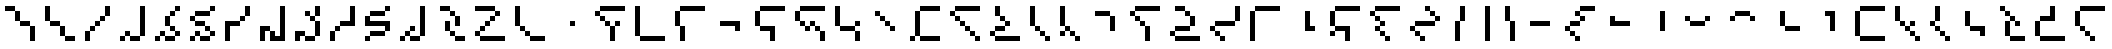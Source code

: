 SplineFontDB: 3.2
FontName: IthkuilPixel
FullName: Ithkuil Pixel
FamilyName: Ithkuil Pixel
Weight: Regular
Copyright: Shankar Sivarajan
UComments: "2023-2-19: Created with FontForge (http://fontforge.org)"
Version: 
ItalicAngle: 0
UnderlinePosition: -128
UnderlineWidth: 64
Ascent: 1024
Descent: 0
InvalidEm: 0
LayerCount: 2
Layer: 0 0 "Back" 1
Layer: 1 0 "Fore" 0
XUID: [1021 73 1113128204 8431]
FSType: 0
OS2Version: 0
OS2_WeightWidthSlopeOnly: 0
OS2_UseTypoMetrics: 1
CreationTime: 1676795389
ModificationTime: 1710799537
PfmFamily: 17
TTFWeight: 400
TTFWidth: 5
LineGap: 96
VLineGap: 0
OS2TypoAscent: 0
OS2TypoAOffset: 1
OS2TypoDescent: 0
OS2TypoDOffset: 1
OS2TypoLinegap: 96
OS2WinAscent: 0
OS2WinAOffset: 1
OS2WinDescent: 0
OS2WinDOffset: 1
HheadAscent: 0
HheadAOffset: 1
HheadDescent: 0
HheadDOffset: 1
OS2Vendor: 'PfEd'
OS2CodePages: 00000000.00000000
OS2UnicodeRanges: 00000000.00000000.00000000.00000000
Lookup: 6 0 0 "OneQuote" { "OneQuote subtable"  } ['liga' ('grek' <'dflt' > 'latn' <'dflt' > 'DFLT' <'dflt' > ) ]
Lookup: 1 0 0 "Single Substitution lookup 1" { "Single Substitution lookup 1 subtable"  } []
Lookup: 4 0 1 "FlipCores" { "FlipCores subtable"  } ['liga' ('grek' <'dflt' > 'latn' <'dflt' > 'DFLT' <'dflt' > ) ]
Lookup: 4 0 1 "VowelLigature" { "VowelLigature subtable"  } ['liga' ('grek' <'dflt' > 'latn' <'dflt' > 'DFLT' <'dflt' > ) ]
MarkAttachClasses: 1
DEI: 91125
ChainSub2: coverage "OneQuote subtable" 0 0 0 1
 1 0 0
  Coverage: 32 quotesingle quoteleft quoteright
 1
  SeqLookup: 0 "Single Substitution lookup 1"
EndFPST
LangName: 1033 "" "" "" "" "" "" "" "" "" "" "" "" "" "This Font Software is licensed under the SIL Open Font License, Version 1.1.+AAoA-This license is copied below, and is also available with a FAQ at:+AAoA-http://scripts.sil.org/OFL+AAoACgAK------------------------------------------------------------+AAoA-SIL OPEN FONT LICENSE Version 1.1 - 26 February 2007+AAoA------------------------------------------------------------+AAoACgAA-PREAMBLE+AAoA-The goals of the Open Font License (OFL) are to stimulate worldwide+AAoA-development of collaborative font projects, to support the font creation+AAoA-efforts of academic and linguistic communities, and to provide a free and+AAoA-open framework in which fonts may be shared and improved in partnership+AAoA-with others.+AAoACgAA-The OFL allows the licensed fonts to be used, studied, modified and+AAoA-redistributed freely as long as they are not sold by themselves. The+AAoA-fonts, including any derivative works, can be bundled, embedded, +AAoA-redistributed and/or sold with any software provided that any reserved+AAoA-names are not used by derivative works. The fonts and derivatives,+AAoA-however, cannot be released under any other type of license. The+AAoA-requirement for fonts to remain under this license does not apply+AAoA-to any document created using the fonts or their derivatives.+AAoACgAA-DEFINITIONS+AAoAIgAA-Font Software+ACIA refers to the set of files released by the Copyright+AAoA-Holder(s) under this license and clearly marked as such. This may+AAoA-include source files, build scripts and documentation.+AAoACgAi-Reserved Font Name+ACIA refers to any names specified as such after the+AAoA-copyright statement(s).+AAoACgAi-Original Version+ACIA refers to the collection of Font Software components as+AAoA-distributed by the Copyright Holder(s).+AAoACgAi-Modified Version+ACIA refers to any derivative made by adding to, deleting,+AAoA-or substituting -- in part or in whole -- any of the components of the+AAoA-Original Version, by changing formats or by porting the Font Software to a+AAoA-new environment.+AAoACgAi-Author+ACIA refers to any designer, engineer, programmer, technical+AAoA-writer or other person who contributed to the Font Software.+AAoACgAA-PERMISSION & CONDITIONS+AAoA-Permission is hereby granted, free of charge, to any person obtaining+AAoA-a copy of the Font Software, to use, study, copy, merge, embed, modify,+AAoA-redistribute, and sell modified and unmodified copies of the Font+AAoA-Software, subject to the following conditions:+AAoACgAA-1) Neither the Font Software nor any of its individual components,+AAoA-in Original or Modified Versions, may be sold by itself.+AAoACgAA-2) Original or Modified Versions of the Font Software may be bundled,+AAoA-redistributed and/or sold with any software, provided that each copy+AAoA-contains the above copyright notice and this license. These can be+AAoA-included either as stand-alone text files, human-readable headers or+AAoA-in the appropriate machine-readable metadata fields within text or+AAoA-binary files as long as those fields can be easily viewed by the user.+AAoACgAA-3) No Modified Version of the Font Software may use the Reserved Font+AAoA-Name(s) unless explicit written permission is granted by the corresponding+AAoA-Copyright Holder. This restriction only applies to the primary font name as+AAoA-presented to the users.+AAoACgAA-4) The name(s) of the Copyright Holder(s) or the Author(s) of the Font+AAoA-Software shall not be used to promote, endorse or advertise any+AAoA-Modified Version, except to acknowledge the contribution(s) of the+AAoA-Copyright Holder(s) and the Author(s) or with their explicit written+AAoA-permission.+AAoACgAA-5) The Font Software, modified or unmodified, in part or in whole,+AAoA-must be distributed entirely under this license, and must not be+AAoA-distributed under any other license. The requirement for fonts to+AAoA-remain under this license does not apply to any document created+AAoA-using the Font Software.+AAoACgAA-TERMINATION+AAoA-This license becomes null and void if any of the above conditions are+AAoA-not met.+AAoACgAA-DISCLAIMER+AAoA-THE FONT SOFTWARE IS PROVIDED +ACIA-AS IS+ACIA, WITHOUT WARRANTY OF ANY KIND,+AAoA-EXPRESS OR IMPLIED, INCLUDING BUT NOT LIMITED TO ANY WARRANTIES OF+AAoA-MERCHANTABILITY, FITNESS FOR A PARTICULAR PURPOSE AND NONINFRINGEMENT+AAoA-OF COPYRIGHT, PATENT, TRADEMARK, OR OTHER RIGHT. IN NO EVENT SHALL THE+AAoA-COPYRIGHT HOLDER BE LIABLE FOR ANY CLAIM, DAMAGES OR OTHER LIABILITY,+AAoA-INCLUDING ANY GENERAL, SPECIAL, INDIRECT, INCIDENTAL, OR CONSEQUENTIAL+AAoA-DAMAGES, WHETHER IN AN ACTION OF CONTRACT, TORT OR OTHERWISE, ARISING+AAoA-FROM, OUT OF THE USE OR INABILITY TO USE THE FONT SOFTWARE OR FROM+AAoA-OTHER DEALINGS IN THE FONT SOFTWARE." "http://scripts.sil.org/OFL"
Encoding: UnicodeBmp
Compacted: 1
UnicodeInterp: none
NameList: AGL For New Fonts
DisplaySize: -128
AntiAlias: 1
FitToEm: 0
WinInfo: 0 15 6
BeginPrivate: 0
EndPrivate
TeXData: 1 0 0 346030 173015 115343 0 1048576 115343 783286 444596 497025 792723 393216 433062 380633 303038 157286 324010 404750 52429 2506097 1059062 262144
AnchorClass2: "Tertiary_mkmk"""  "Tertiary_down"""  "Tertiary_up"""  "Diacritic_mkmk"""  "Extension_mkmk"""  "Diacritic_right"""  "Diacritic_left"""  "Extension_down"""  "Extension_up"""  "Perspective"""  "Configurations"""  "Diacritic_down"""  "Diacritic_up"""  "Anchor-1""" 
BeginChars: 65586 110

StartChar: RPV.VAR
Encoding: 65536 -1 0
Width: 1024
Flags: H
LayerCount: 2
Back
SplineSet
-202 543 m 4
 -202 596 -159 639 -106 639 c 4
 -53 639 -10 596 -10 543 c 4
 -10 490 -53 447 -106 447 c 4
 -159 447 -202 490 -202 543 c 4
-250 495 m 4
 -250 548 -207 591 -154 591 c 4
 -101 591 -58 548 -58 495 c 4
 -58 442 -101 399 -154 399 c 4
 -207 399 -250 442 -250 495 c 4
EndSplineSet
Fore
Validated: 1
EndChar

StartChar: b
Encoding: 98 98 1
Width: 1024
Flags: HW
LayerCount: 2
Fore
SplineSet
128 640 m 1
 256 640 l 1
 256 768 l 1
 128 768 l 1
 128 640 l 1
256 512 m 1
 384 512 l 1
 384 640 l 1
 256 640 l 1
 256 512 l 1
256 768 m 1
 384 768 l 1
 512 768 l 1
 640 768 l 1
 768 768 l 1
 896 768 l 1
 896 896 l 1
 768 896 l 1
 640 896 l 1
 512 896 l 1
 384 896 l 1
 256 896 l 1
 256 768 l 1
384 384 m 1
 512 384 l 1
 512 512 l 1
 384 512 l 1
 384 384 l 1
512 0 m 1
 640 0 l 1
 640 128 l 1
 640 256 l 1
 640 384 l 1
 512 384 l 1
 512 256 l 1
 512 128 l 1
 512 0 l 1
640 384 m 1
 768 384 l 1
 768 512 l 1
 640 512 l 1
 640 384 l 1
EndSplineSet
Validated: 5
EndChar

StartChar: c
Encoding: 99 99 2
Width: 1024
Flags: HW
LayerCount: 2
Fore
SplineSet
128 128 m 1
 256 128 l 1
 256 256 l 1
 256 384 l 1
 256 512 l 1
 256 640 l 1
 256 768 l 1
 256 896 l 1
 128 896 l 1
 128 768 l 1
 128 640 l 1
 128 512 l 1
 128 384 l 1
 128 256 l 1
 128 128 l 1
256 0 m 1
 384 0 l 1
 512 0 l 1
 640 0 l 1
 768 0 l 1
 896 0 l 1
 896 128 l 1
 768 128 l 1
 640 128 l 1
 512 128 l 1
 384 128 l 1
 256 128 l 1
 256 0 l 1
EndSplineSet
EndChar

StartChar: d
Encoding: 100 100 3
Width: 1024
Flags: HW
LayerCount: 2
Fore
SplineSet
128 384 m 1
 256 384 l 1
 256 512 l 1
 256 640 l 1
 256 768 l 1
 128 768 l 1
 128 640 l 1
 128 512 l 1
 128 384 l 1
256 0 m 1
 384 0 l 1
 384 128 l 1
 384 256 l 1
 384 384 l 1
 256 384 l 1
 256 256 l 1
 256 128 l 1
 256 0 l 1
256 768 m 1
 384 768 l 1
 512 768 l 1
 640 768 l 1
 768 768 l 1
 896 768 l 1
 896 896 l 1
 768 896 l 1
 640 896 l 1
 512 896 l 1
 384 896 l 1
 256 896 l 1
 256 768 l 1
EndSplineSet
Validated: 5
EndChar

StartChar: f
Encoding: 102 102 4
Width: 1024
Flags: HW
LayerCount: 2
Fore
SplineSet
128 384 m 1
 256 384 l 1
 256 512 l 1
 256 640 l 1
 256 768 l 1
 128 768 l 1
 128 640 l 1
 128 512 l 1
 128 384 l 1
256 256 m 1
 384 256 l 1
 512 256 l 1
 512 128 l 1
 512 0 l 1
 640 0 l 1
 640 128 l 1
 640 256 l 1
 640 384 l 1
 512 384 l 1
 384 384 l 1
 256 384 l 1
 256 256 l 1
256 768 m 1
 384 768 l 1
 512 768 l 1
 640 768 l 1
 768 768 l 1
 896 768 l 1
 896 896 l 1
 768 896 l 1
 640 896 l 1
 512 896 l 1
 384 896 l 1
 256 896 l 1
 256 768 l 1
EndSplineSet
Validated: 5
EndChar

StartChar: g
Encoding: 103 103 5
Width: 1024
Flags: HW
LayerCount: 2
Fore
SplineSet
128 512 m 1
 256 512 l 1
 256 640 l 1
 256 768 l 1
 128 768 l 1
 128 640 l 1
 128 512 l 1
256 384 m 1
 384 384 l 1
 384 512 l 1
 256 512 l 1
 256 384 l 1
256 768 m 1
 384 768 l 1
 512 768 l 1
 640 768 l 1
 768 768 l 1
 896 768 l 1
 896 896 l 1
 768 896 l 1
 640 896 l 1
 512 896 l 1
 384 896 l 1
 256 896 l 1
 256 768 l 1
384 256 m 1
 512 256 l 1
 512 384 l 1
 384 384 l 1
 384 256 l 1
512 384 m 1
 640 384 l 1
 640 512 l 1
 512 512 l 1
 512 384 l 1
640 256 m 1
 768 256 l 1
 768 384 l 1
 640 384 l 1
 640 256 l 1
768 0 m 1
 896 0 l 1
 896 128 l 1
 896 256 l 1
 768 256 l 1
 768 128 l 1
 768 0 l 1
EndSplineSet
Validated: 5
EndChar

StartChar: h
Encoding: 104 104 6
Width: 896
Flags: HW
LayerCount: 2
Fore
SplineSet
128 384 m 1
 256 384 l 1
 256 512 l 1
 256 640 l 1
 256 768 l 1
 256 896 l 1
 128 896 l 1
 128 768 l 1
 128 640 l 1
 128 512 l 1
 128 384 l 1
256 256 m 1
 384 256 l 1
 512 256 l 1
 640 256 l 1
 640 384 l 1
 512 384 l 1
 384 384 l 1
 256 384 l 1
 256 256 l 1
640 0 m 1
 768 0 l 1
 768 128 l 1
 768 256 l 1
 640 256 l 1
 640 128 l 1
 640 0 l 1
640 384 m 1
 768 384 l 1
 768 512 l 1
 640 512 l 1
 640 384 l 1
EndSplineSet
Validated: 5
EndChar

StartChar: j
Encoding: 106 106 7
Width: 1024
Flags: HW
LayerCount: 2
Fore
SplineSet
128 0 m 1
 256 0 l 1
 256 128 l 1
 128 128 l 1
 128 0 l 1
256 128 m 1
 384 128 l 1
 384 256 l 1
 384 384 l 1
 384 512 l 1
 384 640 l 1
 384 768 l 1
 256 768 l 1
 256 640 l 1
 256 512 l 1
 256 384 l 1
 256 256 l 1
 256 128 l 1
384 0 m 1
 512 0 l 1
 640 0 l 1
 768 0 l 1
 896 0 l 1
 896 128 l 1
 768 128 l 1
 640 128 l 1
 512 128 l 1
 384 128 l 1
 384 0 l 1
384 768 m 1
 512 768 l 1
 640 768 l 1
 768 768 l 1
 896 768 l 1
 896 896 l 1
 768 896 l 1
 640 896 l 1
 512 896 l 1
 384 896 l 1
 384 768 l 1
EndSplineSet
Validated: 5
EndChar

StartChar: k
Encoding: 107 107 8
Width: 1024
Flags: HW
LayerCount: 2
Fore
SplineSet
128 640 m 1
 256 640 l 1
 256 768 l 1
 128 768 l 1
 128 640 l 1
256 512 m 1
 384 512 l 1
 384 640 l 1
 256 640 l 1
 256 512 l 1
256 768 m 1
 384 768 l 1
 512 768 l 1
 640 768 l 1
 768 768 l 1
 896 768 l 1
 896 896 l 1
 768 896 l 1
 640 896 l 1
 512 896 l 1
 384 896 l 1
 256 896 l 1
 256 768 l 1
384 384 m 1
 512 384 l 1
 512 512 l 1
 384 512 l 1
 384 384 l 1
512 256 m 1
 640 256 l 1
 640 384 l 1
 512 384 l 1
 512 256 l 1
640 128 m 1
 768 128 l 1
 768 256 l 1
 640 256 l 1
 640 128 l 1
768 0 m 1
 896 0 l 1
 896 128 l 1
 768 128 l 1
 768 0 l 1
EndSplineSet
Validated: 5
EndChar

StartChar: l
Encoding: 108 108 9
Width: 1024
Flags: HW
LayerCount: 2
Fore
SplineSet
128 128 m 1
 256 128 l 1
 256 256 l 1
 128 256 l 1
 128 128 l 1
256 0 m 1
 384 0 l 1
 512 0 l 1
 640 0 l 1
 768 0 l 1
 896 0 l 1
 896 128 l 1
 768 128 l 1
 640 128 l 1
 512 128 l 1
 384 128 l 1
 256 128 l 1
 256 0 l 1
256 256 m 1
 384 256 l 1
 512 256 l 1
 512 384 l 1
 384 384 l 1
 256 384 l 1
 256 256 l 1
256 640 m 1
 384 640 l 1
 384 768 l 1
 384 896 l 1
 256 896 l 1
 256 768 l 1
 256 640 l 1
384 512 m 1
 512 512 l 1
 512 640 l 1
 384 640 l 1
 384 512 l 1
512 384 m 1
 640 384 l 1
 640 512 l 1
 512 512 l 1
 512 384 l 1
EndSplineSet
Validated: 5
EndChar

StartChar: m
Encoding: 109 109 10
Width: 768
Flags: HW
LayerCount: 2
Fore
SplineSet
128 384 m 1
 256 384 l 1
 256 512 l 1
 256 640 l 1
 256 768 l 1
 256 896 l 1
 128 896 l 1
 128 768 l 1
 128 640 l 1
 128 512 l 1
 128 384 l 1
256 256 m 1
 384 256 l 1
 384 384 l 1
 256 384 l 1
 256 256 l 1
384 128 m 1
 512 128 l 1
 512 256 l 1
 384 256 l 1
 384 128 l 1
512 0 m 1
 640 0 l 1
 640 128 l 1
 512 128 l 1
 512 0 l 1
EndSplineSet
Validated: 5
EndChar

StartChar: n
Encoding: 110 110 11
Width: 768
Flags: HW
LayerCount: 2
Fore
SplineSet
128 128 m 1
 256 128 l 1
 256 256 l 1
 128 256 l 1
 128 128 l 1
128 384 m 1
 256 384 l 1
 256 512 l 1
 256 640 l 1
 256 768 l 1
 256 896 l 1
 128 896 l 1
 128 768 l 1
 128 640 l 1
 128 512 l 1
 128 384 l 1
256 256 m 1
 384 256 l 1
 384 384 l 1
 256 384 l 1
 256 256 l 1
384 128 m 1
 512 128 l 1
 512 256 l 1
 384 256 l 1
 384 128 l 1
512 0 m 1
 640 0 l 1
 640 128 l 1
 512 128 l 1
 512 0 l 1
EndSplineSet
Validated: 5
EndChar

StartChar: p
Encoding: 112 112 12
Width: 1024
Flags: HW
LayerCount: 2
Fore
SplineSet
128 640 m 1
 256 640 l 1
 256 768 l 1
 128 768 l 1
 128 640 l 1
256 512 m 1
 384 512 l 1
 384 640 l 1
 256 640 l 1
 256 512 l 1
256 768 m 1
 384 768 l 1
 512 768 l 1
 640 768 l 1
 768 768 l 1
 896 768 l 1
 896 896 l 1
 768 896 l 1
 640 896 l 1
 512 896 l 1
 384 896 l 1
 256 896 l 1
 256 768 l 1
384 384 m 1
 512 384 l 1
 512 512 l 1
 384 512 l 1
 384 384 l 1
512 0 m 1
 640 0 l 1
 640 128 l 1
 640 256 l 1
 640 384 l 1
 512 384 l 1
 512 256 l 1
 512 128 l 1
 512 0 l 1
EndSplineSet
Validated: 5
EndChar

StartChar: r
Encoding: 114 114 13
Width: 1024
Flags: HW
LayerCount: 2
Fore
SplineSet
128 128 m 1
 256 128 l 1
 256 256 l 1
 128 256 l 1
 128 128 l 1
256 0 m 1
 384 0 l 1
 512 0 l 1
 640 0 l 1
 768 0 l 1
 896 0 l 1
 896 128 l 1
 768 128 l 1
 640 128 l 1
 512 128 l 1
 384 128 l 1
 256 128 l 1
 256 0 l 1
256 256 m 1
 384 256 l 1
 512 256 l 1
 640 256 l 1
 640 384 l 1
 512 384 l 1
 384 384 l 1
 256 384 l 1
 256 256 l 1
256 768 m 1
 384 768 l 1
 512 768 l 1
 512 896 l 1
 384 896 l 1
 256 896 l 1
 256 768 l 1
512 640 m 1
 640 640 l 1
 640 768 l 1
 512 768 l 1
 512 640 l 1
640 384 m 1
 768 384 l 1
 768 512 l 1
 768 640 l 1
 640 640 l 1
 640 512 l 1
 640 384 l 1
EndSplineSet
Validated: 5
EndChar

StartChar: s
Encoding: 115 115 14
Width: 1024
Flags: HW
LayerCount: 2
Fore
SplineSet
128 256 m 1
 256 256 l 1
 256 384 l 1
 128 384 l 1
 128 256 l 1
256 128 m 1
 384 128 l 1
 384 256 l 1
 256 256 l 1
 256 128 l 1
256 384 m 1
 384 384 l 1
 512 384 l 1
 640 384 l 1
 768 384 l 1
 768 512 l 1
 640 512 l 1
 512 512 l 1
 384 512 l 1
 256 512 l 1
 256 384 l 1
384 0 m 1
 512 0 l 1
 512 128 l 1
 384 128 l 1
 384 0 l 1
768 512 m 1
 896 512 l 1
 896 640 l 1
 896 768 l 1
 896 896 l 1
 768 896 l 1
 768 768 l 1
 768 640 l 1
 768 512 l 1
EndSplineSet
EndChar

StartChar: t
Encoding: 116 116 15
Width: 1024
Flags: HW
LayerCount: 2
Fore
SplineSet
128 0 m 1
 256 0 l 1
 256 128 l 1
 256 256 l 1
 256 384 l 1
 256 512 l 1
 256 640 l 1
 256 768 l 1
 128 768 l 1
 128 640 l 1
 128 512 l 1
 128 384 l 1
 128 256 l 1
 128 128 l 1
 128 0 l 1
256 768 m 1
 384 768 l 1
 512 768 l 1
 640 768 l 1
 768 768 l 1
 896 768 l 1
 896 896 l 1
 768 896 l 1
 640 896 l 1
 512 896 l 1
 384 896 l 1
 256 896 l 1
 256 768 l 1
EndSplineSet
Validated: 5
EndChar

StartChar: v
Encoding: 118 118 16
Width: 1024
Flags: HW
LayerCount: 2
Fore
SplineSet
128 128 m 1
 256 128 l 1
 256 256 l 1
 128 256 l 1
 128 128 l 1
128 384 m 1
 256 384 l 1
 256 512 l 1
 256 640 l 1
 256 768 l 1
 128 768 l 1
 128 640 l 1
 128 512 l 1
 128 384 l 1
256 256 m 1
 384 256 l 1
 512 256 l 1
 512 128 l 1
 512 0 l 1
 640 0 l 1
 640 128 l 1
 640 256 l 1
 640 384 l 1
 512 384 l 1
 384 384 l 1
 256 384 l 1
 256 256 l 1
256 768 m 1
 384 768 l 1
 512 768 l 1
 640 768 l 1
 768 768 l 1
 896 768 l 1
 896 896 l 1
 768 896 l 1
 640 896 l 1
 512 896 l 1
 384 896 l 1
 256 896 l 1
 256 768 l 1
EndSplineSet
Validated: 5
EndChar

StartChar: x
Encoding: 120 120 17
Width: 1024
Flags: HW
LayerCount: 2
Fore
SplineSet
128 640 m 1
 256 640 l 1
 256 768 l 1
 128 768 l 1
 128 640 l 1
256 256 m 1
 384 256 l 1
 384 384 l 1
 256 384 l 1
 256 256 l 1
256 512 m 1
 384 512 l 1
 384 640 l 1
 256 640 l 1
 256 512 l 1
256 768 m 1
 384 768 l 1
 512 768 l 1
 640 768 l 1
 768 768 l 1
 896 768 l 1
 896 896 l 1
 768 896 l 1
 640 896 l 1
 512 896 l 1
 384 896 l 1
 256 896 l 1
 256 768 l 1
384 128 m 1
 512 128 l 1
 512 256 l 1
 384 256 l 1
 384 128 l 1
384 384 m 1
 512 384 l 1
 512 512 l 1
 384 512 l 1
 384 384 l 1
512 0 m 1
 640 0 l 1
 640 128 l 1
 512 128 l 1
 512 0 l 1
EndSplineSet
Validated: 5
EndChar

StartChar: z
Encoding: 122 122 18
Width: 1024
Flags: HW
LayerCount: 2
Fore
SplineSet
128 256 m 1
 256 256 l 1
 256 384 l 1
 128 384 l 1
 128 256 l 1
256 128 m 1
 384 128 l 1
 384 256 l 1
 256 256 l 1
 256 128 l 1
256 384 m 1
 384 384 l 1
 512 384 l 1
 640 384 l 1
 768 384 l 1
 768 512 l 1
 640 512 l 1
 512 512 l 1
 384 512 l 1
 256 512 l 1
 256 384 l 1
384 0 m 1
 512 0 l 1
 512 128 l 1
 384 128 l 1
 384 0 l 1
512 768 m 1
 640 768 l 1
 640 896 l 1
 512 896 l 1
 512 768 l 1
640 640 m 1
 768 640 l 1
 768 768 l 1
 640 768 l 1
 640 640 l 1
768 512 m 1
 896 512 l 1
 896 640 l 1
 768 640 l 1
 768 512 l 1
EndSplineSet
Validated: 5
EndChar

StartChar: zcaron
Encoding: 382 382 19
Width: 1024
Flags: HW
LayerCount: 2
Fore
SplineSet
128 128 m 1
 256 128 l 1
 256 256 l 1
 256 384 l 1
 256 512 l 1
 128 512 l 1
 128 384 l 1
 128 256 l 1
 128 128 l 1
256 0 m 1
 384 0 l 1
 512 0 l 1
 640 0 l 1
 768 0 l 1
 896 0 l 1
 896 128 l 1
 768 128 l 1
 640 128 l 1
 512 128 l 1
 384 128 l 1
 256 128 l 1
 256 0 l 1
256 512 m 1
 384 512 l 1
 512 512 l 1
 640 512 l 1
 640 640 l 1
 512 640 l 1
 384 640 l 1
 256 640 l 1
 256 512 l 1
512 768 m 1
 640 768 l 1
 640 896 l 1
 512 896 l 1
 512 768 l 1
640 640 m 1
 768 640 l 1
 768 768 l 1
 640 768 l 1
 640 640 l 1
EndSplineSet
Validated: 5
EndChar

StartChar: zdotaccent
Encoding: 380 380 20
Width: 1024
Flags: HW
LayerCount: 2
Fore
SplineSet
128 0 m 1
 256 0 l 1
 256 128 l 1
 128 128 l 1
 128 0 l 1
256 128 m 1
 384 128 l 1
 384 256 l 1
 384 384 l 1
 384 512 l 1
 384 640 l 1
 384 768 l 1
 384 896 l 1
 256 896 l 1
 256 768 l 1
 256 640 l 1
 256 512 l 1
 256 384 l 1
 256 256 l 1
 256 128 l 1
384 0 m 1
 512 0 l 1
 640 0 l 1
 768 0 l 1
 896 0 l 1
 896 128 l 1
 768 128 l 1
 640 128 l 1
 512 128 l 1
 384 128 l 1
 384 0 l 1
EndSplineSet
Validated: 5
EndChar

StartChar: tcedilla
Encoding: 355 355 21
Width: 1024
Flags: HW
LayerCount: 2
Fore
SplineSet
128 384 m 1
 256 384 l 1
 256 512 l 1
 256 640 l 1
 256 768 l 1
 128 768 l 1
 128 640 l 1
 128 512 l 1
 128 384 l 1
256 256 m 1
 384 256 l 1
 384 384 l 1
 256 384 l 1
 256 256 l 1
256 768 m 1
 384 768 l 1
 512 768 l 1
 640 768 l 1
 768 768 l 1
 896 768 l 1
 896 896 l 1
 768 896 l 1
 640 896 l 1
 512 896 l 1
 384 896 l 1
 256 896 l 1
 256 768 l 1
384 128 m 1
 512 128 l 1
 512 256 l 1
 384 256 l 1
 384 128 l 1
512 0 m 1
 640 0 l 1
 640 128 l 1
 512 128 l 1
 512 0 l 1
EndSplineSet
Validated: 5
EndChar

StartChar: scaron
Encoding: 353 353 22
Width: 1024
Flags: HW
LayerCount: 2
Fore
SplineSet
128 128 m 1
 256 128 l 1
 256 256 l 1
 256 384 l 1
 256 512 l 1
 128 512 l 1
 128 384 l 1
 128 256 l 1
 128 128 l 1
256 0 m 1
 384 0 l 1
 512 0 l 1
 640 0 l 1
 768 0 l 1
 896 0 l 1
 896 128 l 1
 768 128 l 1
 640 128 l 1
 512 128 l 1
 384 128 l 1
 256 128 l 1
 256 0 l 1
256 512 m 1
 384 512 l 1
 512 512 l 1
 640 512 l 1
 640 640 l 1
 640 768 l 1
 640 896 l 1
 512 896 l 1
 512 768 l 1
 512 640 l 1
 384 640 l 1
 256 640 l 1
 256 512 l 1
EndSplineSet
Validated: 5
EndChar

StartChar: rcaron
Encoding: 345 345 23
Width: 896
Flags: HW
LayerCount: 2
Fore
SplineSet
128 768 m 1
 256 768 l 1
 256 896 l 1
 128 896 l 1
 128 768 l 1
256 128 m 1
 384 128 l 1
 384 256 l 1
 384 384 l 1
 384 512 l 1
 256 512 l 1
 256 384 l 1
 256 256 l 1
 256 128 l 1
256 640 m 1
 384 640 l 1
 384 768 l 1
 256 768 l 1
 256 640 l 1
384 0 m 1
 512 0 l 1
 640 0 l 1
 768 0 l 1
 768 128 l 1
 640 128 l 1
 512 128 l 1
 384 128 l 1
 384 0 l 1
384 512 m 1
 512 512 l 1
 512 640 l 1
 384 640 l 1
 384 512 l 1
512 384 m 1
 640 384 l 1
 640 512 l 1
 512 512 l 1
 512 384 l 1
EndSplineSet
Validated: 5
EndChar

StartChar: ncaron
Encoding: 328 328 24
Width: 768
Flags: HW
LayerCount: 2
Fore
SplineSet
128 384 m 1
 256 384 l 1
 256 512 l 1
 128 512 l 1
 128 384 l 1
256 256 m 1
 384 256 l 1
 384 384 l 1
 256 384 l 1
 256 256 l 1
256 512 m 1
 384 512 l 1
 384 640 l 1
 384 768 l 1
 384 896 l 1
 256 896 l 1
 256 768 l 1
 256 640 l 1
 256 512 l 1
384 128 m 1
 512 128 l 1
 512 256 l 1
 384 256 l 1
 384 128 l 1
512 0 m 1
 640 0 l 1
 640 128 l 1
 512 128 l 1
 512 0 l 1
EndSplineSet
Validated: 5
EndChar

StartChar: lcedilla
Encoding: 316 316 25
Width: 896
Flags: HW
LayerCount: 2
Fore
SplineSet
128 512 m 1
 256 512 l 1
 256 640 l 1
 256 768 l 1
 256 896 l 1
 128 896 l 1
 128 768 l 1
 128 640 l 1
 128 512 l 1
256 384 m 1
 384 384 l 1
 384 512 l 1
 256 512 l 1
 256 384 l 1
384 256 m 1
 512 256 l 1
 512 384 l 1
 384 384 l 1
 384 256 l 1
512 128 m 1
 640 128 l 1
 640 256 l 1
 512 256 l 1
 512 128 l 1
512 384 m 1
 640 384 l 1
 640 512 l 1
 512 512 l 1
 512 384 l 1
640 0 m 1
 768 0 l 1
 768 128 l 1
 640 128 l 1
 640 0 l 1
EndSplineSet
Validated: 5
EndChar

StartChar: ccedilla
Encoding: 231 231 26
Width: 1024
Flags: HW
LayerCount: 2
Fore
SplineSet
128 256 m 1
 256 256 l 1
 256 384 l 1
 128 384 l 1
 128 256 l 1
256 128 m 1
 384 128 l 1
 384 256 l 1
 256 256 l 1
 256 128 l 1
256 384 m 1
 384 384 l 1
 512 384 l 1
 512 512 l 1
 384 512 l 1
 256 512 l 1
 256 384 l 1
384 0 m 1
 512 0 l 1
 512 128 l 1
 384 128 l 1
 384 0 l 1
384 640 m 1
 512 640 l 1
 512 768 l 1
 384 768 l 1
 384 640 l 1
512 512 m 1
 640 512 l 1
 640 640 l 1
 512 640 l 1
 512 512 l 1
512 768 m 1
 640 768 l 1
 768 768 l 1
 896 768 l 1
 896 896 l 1
 768 896 l 1
 640 896 l 1
 512 896 l 1
 512 768 l 1
EndSplineSet
Validated: 5
EndChar

StartChar: ccaron
Encoding: 269 269 27
Width: 1024
Flags: HW
LayerCount: 2
Fore
SplineSet
128 128 m 1
 256 128 l 1
 256 256 l 1
 256 384 l 1
 256 512 l 1
 256 640 l 1
 256 768 l 1
 128 768 l 1
 128 640 l 1
 128 512 l 1
 128 384 l 1
 128 256 l 1
 128 128 l 1
256 0 m 1
 384 0 l 1
 512 0 l 1
 640 0 l 1
 768 0 l 1
 896 0 l 1
 896 128 l 1
 768 128 l 1
 640 128 l 1
 512 128 l 1
 384 128 l 1
 256 128 l 1
 256 0 l 1
256 768 m 1
 384 768 l 1
 512 768 l 1
 640 768 l 1
 768 768 l 1
 896 768 l 1
 896 896 l 1
 768 896 l 1
 640 896 l 1
 512 896 l 1
 384 896 l 1
 256 896 l 1
 256 768 l 1
EndSplineSet
Validated: 5
EndChar

StartChar: Z
Encoding: 90 90 28
Width: 1024
Flags: HW
LayerCount: 2
Fore
SplineSet
128 128 m 1
 256 128 l 1
 256 256 l 1
 128 256 l 1
 128 128 l 1
128 768 m 1
 256 768 l 1
 384 768 l 1
 512 768 l 1
 640 768 l 1
 640 896 l 1
 512 896 l 1
 384 896 l 1
 256 896 l 1
 128 896 l 1
 128 768 l 1
256 0 m 1
 384 0 l 1
 512 0 l 1
 640 0 l 1
 768 0 l 1
 896 0 l 1
 896 128 l 1
 768 128 l 1
 640 128 l 1
 512 128 l 1
 384 128 l 1
 256 128 l 1
 256 0 l 1
256 256 m 1
 384 256 l 1
 384 384 l 1
 256 384 l 1
 256 256 l 1
384 384 m 1
 512 384 l 1
 512 512 l 1
 384 512 l 1
 384 384 l 1
512 512 m 1
 640 512 l 1
 640 640 l 1
 512 640 l 1
 512 512 l 1
640 640 m 1
 768 640 l 1
 768 768 l 1
 640 768 l 1
 640 640 l 1
EndSplineSet
Validated: 5
Ligature2: "FlipCores subtable" Z quotesingle
LCarets2: 1 0
EndChar

StartChar: bar
Encoding: 124 124 29
Width: 640
Flags: HW
LayerCount: 2
Fore
SplineSet
384 0 m 1
 512 0 l 1
 512 128 l 1
 512 256 l 1
 512 384 l 1
 512 512 l 1
 512 640 l 1
 512 768 l 1
 512 896 l 1
 384 896 l 1
 384 768 l 1
 384 640 l 1
 384 512 l 1
 384 384 l 1
 384 256 l 1
 384 128 l 1
 384 0 l 1
EndSplineSet
Validated: 9
Ligature2: "FlipCores subtable" bar quotesingle
LCarets2: 1 0
EndChar

StartChar: braceleft
Encoding: 123 123 30
Width: 640
Flags: HW
LayerCount: 2
Fore
SplineSet
256 0 m 1
 384 0 l 1
 384 128 l 1
 384 256 l 1
 384 384 l 1
 384 512 l 1
 256 512 l 1
 256 384 l 1
 256 256 l 1
 256 128 l 1
 256 0 l 1
384 512 m 1
 512 512 l 1
 512 640 l 1
 512 768 l 1
 512 896 l 1
 384 896 l 1
 384 768 l 1
 384 640 l 1
 384 512 l 1
EndSplineSet
Validated: 5
Ligature2: "FlipCores subtable" braceright quotesingle
LCarets2: 1 0
EndChar

StartChar: braceright
Encoding: 125 125 31
Width: 640
Flags: HW
LayerCount: 2
Fore
SplineSet
256 512 m 1
 384 512 l 1
 384 640 l 1
 384 768 l 1
 384 896 l 1
 256 896 l 1
 256 768 l 1
 256 640 l 1
 256 512 l 1
384 0 m 1
 512 0 l 1
 512 128 l 1
 512 256 l 1
 512 384 l 1
 512 512 l 1
 384 512 l 1
 384 384 l 1
 384 256 l 1
 384 128 l 1
 384 0 l 1
EndSplineSet
Validated: 5
Ligature2: "FlipCores subtable" braceleft quotesingle
LCarets2: 1 0
EndChar

StartChar: space
Encoding: 32 32 32
Width: 512
Flags: HW
LayerCount: 2
Fore
Validated: 1
EndChar

StartChar: b.flip
Encoding: 65537 -1 33
Width: 1024
Flags: HW
LayerCount: 2
Fore
SplineSet
896 256 m 1
 768 256 l 1
 768 128 l 1
 896 128 l 1
 896 256 l 1
768 384 m 1
 640 384 l 1
 640 256 l 1
 768 256 l 1
 768 384 l 1
768 128 m 1
 640 128 l 1
 512 128 l 1
 384 128 l 1
 256 128 l 1
 128 128 l 1
 128 0 l 1
 256 0 l 1
 384 0 l 1
 512 0 l 1
 640 0 l 1
 768 0 l 1
 768 128 l 1
640 512 m 1
 512 512 l 1
 512 384 l 1
 640 384 l 1
 640 512 l 1
512 896 m 1
 384 896 l 1
 384 768 l 1
 384 640 l 1
 384 512 l 1
 512 512 l 1
 512 640 l 1
 512 768 l 1
 512 896 l 1
384 512 m 1
 256 512 l 1
 256 384 l 1
 384 384 l 1
 384 512 l 1
EndSplineSet
Validated: 5
Ligature2: "FlipCores subtable" b quotesingle
LCarets2: 1 128
EndChar

StartChar: c.flip
Encoding: 65538 -1 34
Width: 1024
Flags: HW
LayerCount: 2
Fore
SplineSet
896 768 m 1
 768 768 l 1
 768 640 l 1
 768 512 l 1
 768 384 l 1
 768 256 l 1
 768 128 l 1
 768 0 l 1
 896 0 l 1
 896 128 l 1
 896 256 l 1
 896 384 l 1
 896 512 l 1
 896 640 l 1
 896 768 l 1
768 896 m 1
 640 896 l 1
 512 896 l 1
 384 896 l 1
 256 896 l 1
 128 896 l 1
 128 768 l 1
 256 768 l 1
 384 768 l 1
 512 768 l 1
 640 768 l 1
 768 768 l 1
 768 896 l 1
EndSplineSet
Validated: 5
Ligature2: "FlipCores subtable" c quotesingle
LCarets2: 1 128
EndChar

StartChar: d.flip
Encoding: 65539 -1 35
Width: 1024
Flags: HW
LayerCount: 2
Fore
SplineSet
896 512 m 1
 768 512 l 1
 768 384 l 1
 768 256 l 1
 768 128 l 1
 896 128 l 1
 896 256 l 1
 896 384 l 1
 896 512 l 1
768 896 m 1
 640 896 l 1
 640 768 l 1
 640 640 l 1
 640 512 l 1
 768 512 l 1
 768 640 l 1
 768 768 l 1
 768 896 l 1
768 128 m 1
 640 128 l 1
 512 128 l 1
 384 128 l 1
 256 128 l 1
 128 128 l 1
 128 0 l 1
 256 0 l 1
 384 0 l 1
 512 0 l 1
 640 0 l 1
 768 0 l 1
 768 128 l 1
EndSplineSet
Ligature2: "FlipCores subtable" d quotesingle
LCarets2: 1 1024
EndChar

StartChar: f.flip
Encoding: 65540 -1 36
Width: 1024
Flags: HW
LayerCount: 2
Fore
SplineSet
896 512 m 1
 768 512 l 1
 768 384 l 1
 768 256 l 1
 768 128 l 1
 896 128 l 1
 896 256 l 1
 896 384 l 1
 896 512 l 1
768 640 m 1
 640 640 l 1
 512 640 l 1
 512 768 l 1
 512 896 l 1
 384 896 l 1
 384 768 l 1
 384 640 l 1
 384 512 l 1
 512 512 l 1
 640 512 l 1
 768 512 l 1
 768 640 l 1
768 128 m 1
 640 128 l 1
 512 128 l 1
 384 128 l 1
 256 128 l 1
 128 128 l 1
 128 0 l 1
 256 0 l 1
 384 0 l 1
 512 0 l 1
 640 0 l 1
 768 0 l 1
 768 128 l 1
EndSplineSet
Validated: 5
Ligature2: "FlipCores subtable" f quotesingle
LCarets2: 1 128
EndChar

StartChar: g.flip
Encoding: 65541 -1 37
Width: 1024
Flags: HW
LayerCount: 2
Fore
SplineSet
896 384 m 1
 768 384 l 1
 768 256 l 1
 768 128 l 1
 896 128 l 1
 896 256 l 1
 896 384 l 1
768 512 m 1
 640 512 l 1
 640 384 l 1
 768 384 l 1
 768 512 l 1
768 128 m 1
 640 128 l 1
 512 128 l 1
 384 128 l 1
 256 128 l 1
 128 128 l 1
 128 0 l 1
 256 0 l 1
 384 0 l 1
 512 0 l 1
 640 0 l 1
 768 0 l 1
 768 128 l 1
640 640 m 1
 512 640 l 1
 512 512 l 1
 640 512 l 1
 640 640 l 1
512 512 m 1
 384 512 l 1
 384 384 l 1
 512 384 l 1
 512 512 l 1
384 640 m 1
 256 640 l 1
 256 512 l 1
 384 512 l 1
 384 640 l 1
256 896 m 1
 128 896 l 1
 128 768 l 1
 128 640 l 1
 256 640 l 1
 256 768 l 1
 256 896 l 1
EndSplineSet
Validated: 5
Ligature2: "FlipCores subtable" g quotesingle
LCarets2: 1 128
EndChar

StartChar: h.flip
Encoding: 65542 -1 38
Width: 896
Flags: HW
LayerCount: 2
Fore
SplineSet
768 512 m 1
 640 512 l 1
 640 384 l 1
 640 256 l 1
 640 128 l 1
 640 0 l 1
 768 0 l 1
 768 128 l 1
 768 256 l 1
 768 384 l 1
 768 512 l 1
640 640 m 1
 512 640 l 1
 384 640 l 1
 256 640 l 1
 256 512 l 1
 384 512 l 1
 512 512 l 1
 640 512 l 1
 640 640 l 1
256 896 m 1
 128 896 l 1
 128 768 l 1
 128 640 l 1
 256 640 l 1
 256 768 l 1
 256 896 l 1
256 512 m 1
 128 512 l 1
 128 384 l 1
 256 384 l 1
 256 512 l 1
EndSplineSet
Ligature2: "FlipCores subtable" h quotesingle
LCarets2: 1 112
EndChar

StartChar: j.flip
Encoding: 65543 -1 39
Width: 1024
Flags: HW
LayerCount: 2
Fore
SplineSet
896 896 m 1
 768 896 l 1
 768 768 l 1
 896 768 l 1
 896 896 l 1
768 768 m 1
 640 768 l 1
 640 640 l 1
 640 512 l 1
 640 384 l 1
 640 256 l 1
 640 128 l 1
 768 128 l 1
 768 256 l 1
 768 384 l 1
 768 512 l 1
 768 640 l 1
 768 768 l 1
640 896 m 1
 512 896 l 1
 384 896 l 1
 256 896 l 1
 128 896 l 1
 128 768 l 1
 256 768 l 1
 384 768 l 1
 512 768 l 1
 640 768 l 1
 640 896 l 1
640 128 m 1
 512 128 l 1
 384 128 l 1
 256 128 l 1
 128 128 l 1
 128 0 l 1
 256 0 l 1
 384 0 l 1
 512 0 l 1
 640 0 l 1
 640 128 l 1
EndSplineSet
Validated: 5
Ligature2: "FlipCores subtable" j quotesingle
LCarets2: 1 128
EndChar

StartChar: k.flip
Encoding: 65544 -1 40
Width: 1024
Flags: HW
LayerCount: 2
Fore
SplineSet
896 256 m 1
 768 256 l 1
 768 128 l 1
 896 128 l 1
 896 256 l 1
768 384 m 1
 640 384 l 1
 640 256 l 1
 768 256 l 1
 768 384 l 1
768 128 m 1
 640 128 l 1
 512 128 l 1
 384 128 l 1
 256 128 l 1
 128 128 l 1
 128 0 l 1
 256 0 l 1
 384 0 l 1
 512 0 l 1
 640 0 l 1
 768 0 l 1
 768 128 l 1
640 512 m 1
 512 512 l 1
 512 384 l 1
 640 384 l 1
 640 512 l 1
512 640 m 1
 384 640 l 1
 384 512 l 1
 512 512 l 1
 512 640 l 1
384 768 m 1
 256 768 l 1
 256 640 l 1
 384 640 l 1
 384 768 l 1
256 896 m 1
 128 896 l 1
 128 768 l 1
 256 768 l 1
 256 896 l 1
EndSplineSet
Validated: 5
Ligature2: "FlipCores subtable" k quotesingle
LCarets2: 1 128
EndChar

StartChar: l.flip
Encoding: 65545 -1 41
Width: 1024
Flags: HW
LayerCount: 2
Fore
SplineSet
896 768 m 1
 768 768 l 1
 768 640 l 1
 896 640 l 1
 896 768 l 1
768 896 m 1
 640 896 l 1
 512 896 l 1
 384 896 l 1
 256 896 l 1
 128 896 l 1
 128 768 l 1
 256 768 l 1
 384 768 l 1
 512 768 l 1
 640 768 l 1
 768 768 l 1
 768 896 l 1
768 640 m 1
 640 640 l 1
 512 640 l 1
 512 512 l 1
 640 512 l 1
 768 512 l 1
 768 640 l 1
768 256 m 1
 640 256 l 1
 640 128 l 1
 640 0 l 1
 768 0 l 1
 768 128 l 1
 768 256 l 1
640 384 m 1
 512 384 l 1
 512 256 l 1
 640 256 l 1
 640 384 l 1
512 512 m 1
 384 512 l 1
 384 384 l 1
 512 384 l 1
 512 512 l 1
EndSplineSet
Validated: 5
Ligature2: "FlipCores subtable" l quotesingle
LCarets2: 1 128
EndChar

StartChar: m.flip
Encoding: 65546 -1 42
Width: 768
Flags: HW
LayerCount: 2
Fore
SplineSet
640 512 m 1
 512 512 l 1
 512 384 l 1
 512 256 l 1
 512 128 l 1
 512 0 l 1
 640 0 l 1
 640 128 l 1
 640 256 l 1
 640 384 l 1
 640 512 l 1
512 640 m 1
 384 640 l 1
 384 512 l 1
 512 512 l 1
 512 640 l 1
384 768 m 1
 256 768 l 1
 256 640 l 1
 384 640 l 1
 384 768 l 1
256 896 m 1
 128 896 l 1
 128 768 l 1
 256 768 l 1
 256 896 l 1
EndSplineSet
Validated: 5
Ligature2: "FlipCores subtable" m quotesingle
LCarets2: 1 96
EndChar

StartChar: n.flip
Encoding: 65547 -1 43
Width: 768
Flags: HW
LayerCount: 2
Fore
SplineSet
640 768 m 1
 512 768 l 1
 512 640 l 1
 640 640 l 1
 640 768 l 1
640 512 m 1
 512 512 l 1
 512 384 l 1
 512 256 l 1
 512 128 l 1
 512 0 l 1
 640 0 l 1
 640 128 l 1
 640 256 l 1
 640 384 l 1
 640 512 l 1
512 640 m 1
 384 640 l 1
 384 512 l 1
 512 512 l 1
 512 640 l 1
384 768 m 1
 256 768 l 1
 256 640 l 1
 384 640 l 1
 384 768 l 1
256 896 m 1
 128 896 l 1
 128 768 l 1
 256 768 l 1
 256 896 l 1
EndSplineSet
Validated: 5
Ligature2: "FlipCores subtable" n quotesingle
LCarets2: 1 96
EndChar

StartChar: p.flip
Encoding: 65548 -1 44
Width: 1024
Flags: HW
LayerCount: 2
Fore
SplineSet
896 256 m 1
 768 256 l 1
 768 128 l 1
 896 128 l 1
 896 256 l 1
768 384 m 1
 640 384 l 1
 640 256 l 1
 768 256 l 1
 768 384 l 1
768 128 m 1
 640 128 l 1
 512 128 l 1
 384 128 l 1
 256 128 l 1
 128 128 l 1
 128 0 l 1
 256 0 l 1
 384 0 l 1
 512 0 l 1
 640 0 l 1
 768 0 l 1
 768 128 l 1
640 512 m 1
 512 512 l 1
 512 384 l 1
 640 384 l 1
 640 512 l 1
512 896 m 1
 384 896 l 1
 384 768 l 1
 384 640 l 1
 384 512 l 1
 512 512 l 1
 512 640 l 1
 512 768 l 1
 512 896 l 1
EndSplineSet
Validated: 5
Ligature2: "FlipCores subtable" p quotesingle
LCarets2: 1 128
EndChar

StartChar: r.flip
Encoding: 65549 -1 45
Width: 1024
Flags: HW
LayerCount: 2
Fore
SplineSet
896 768 m 1
 768 768 l 1
 768 640 l 1
 896 640 l 1
 896 768 l 1
768 896 m 1
 640 896 l 1
 512 896 l 1
 384 896 l 1
 256 896 l 1
 128 896 l 1
 128 768 l 1
 256 768 l 1
 384 768 l 1
 512 768 l 1
 640 768 l 1
 768 768 l 1
 768 896 l 1
768 640 m 1
 640 640 l 1
 512 640 l 1
 384 640 l 1
 384 512 l 1
 512 512 l 1
 640 512 l 1
 768 512 l 1
 768 640 l 1
768 128 m 1
 640 128 l 1
 512 128 l 1
 512 0 l 1
 640 0 l 1
 768 0 l 1
 768 128 l 1
512 256 m 1
 384 256 l 1
 384 128 l 1
 512 128 l 1
 512 256 l 1
384 512 m 1
 256 512 l 1
 256 384 l 1
 256 256 l 1
 384 256 l 1
 384 384 l 1
 384 512 l 1
EndSplineSet
Validated: 5
Ligature2: "FlipCores subtable" r quotesingle
LCarets2: 1 128
EndChar

StartChar: s.flip
Encoding: 65550 -1 46
Width: 1024
Flags: HW
LayerCount: 2
Fore
SplineSet
896 640 m 1
 768 640 l 1
 768 512 l 1
 896 512 l 1
 896 640 l 1
768 768 m 1
 640 768 l 1
 640 640 l 1
 768 640 l 1
 768 768 l 1
768 512 m 1
 640 512 l 1
 512 512 l 1
 384 512 l 1
 256 512 l 1
 256 384 l 1
 384 384 l 1
 512 384 l 1
 640 384 l 1
 768 384 l 1
 768 512 l 1
640 896 m 1
 512 896 l 1
 512 768 l 1
 640 768 l 1
 640 896 l 1
256 384 m 1
 128 384 l 1
 128 256 l 1
 128 128 l 1
 128 0 l 1
 256 0 l 1
 256 128 l 1
 256 256 l 1
 256 384 l 1
EndSplineSet
Validated: 5
Ligature2: "FlipCores subtable" s quotesingle
LCarets2: 1 128
EndChar

StartChar: t.flip
Encoding: 65551 -1 47
Width: 1024
Flags: HW
LayerCount: 2
Fore
SplineSet
896 896 m 1
 768 896 l 1
 768 768 l 1
 768 640 l 1
 768 512 l 1
 768 384 l 1
 768 256 l 1
 768 128 l 1
 896 128 l 1
 896 256 l 1
 896 384 l 1
 896 512 l 1
 896 640 l 1
 896 768 l 1
 896 896 l 1
768 128 m 1
 640 128 l 1
 512 128 l 1
 384 128 l 1
 256 128 l 1
 128 128 l 1
 128 0 l 1
 256 0 l 1
 384 0 l 1
 512 0 l 1
 640 0 l 1
 768 0 l 1
 768 128 l 1
EndSplineSet
Validated: 5
Ligature2: "FlipCores subtable" t quotesingle
LCarets2: 1 128
EndChar

StartChar: v.flip
Encoding: 65552 -1 48
Width: 1024
Flags: HW
LayerCount: 2
Fore
SplineSet
896 768 m 1
 768 768 l 1
 768 640 l 1
 896 640 l 1
 896 768 l 1
896 512 m 1
 768 512 l 1
 768 384 l 1
 768 256 l 1
 768 128 l 1
 896 128 l 1
 896 256 l 1
 896 384 l 1
 896 512 l 1
768 640 m 1
 640 640 l 1
 512 640 l 1
 512 768 l 1
 512 896 l 1
 384 896 l 1
 384 768 l 1
 384 640 l 1
 384 512 l 1
 512 512 l 1
 640 512 l 1
 768 512 l 1
 768 640 l 1
768 128 m 1
 640 128 l 1
 512 128 l 1
 384 128 l 1
 256 128 l 1
 128 128 l 1
 128 0 l 1
 256 0 l 1
 384 0 l 1
 512 0 l 1
 640 0 l 1
 768 0 l 1
 768 128 l 1
EndSplineSet
Validated: 5
Ligature2: "FlipCores subtable" v quotesingle
LCarets2: 1 128
EndChar

StartChar: x.flip
Encoding: 65553 -1 49
Width: 1024
Flags: HW
LayerCount: 2
Fore
SplineSet
896 256 m 1
 768 256 l 1
 768 128 l 1
 896 128 l 1
 896 256 l 1
768 640 m 1
 640 640 l 1
 640 512 l 1
 768 512 l 1
 768 640 l 1
768 384 m 1
 640 384 l 1
 640 256 l 1
 768 256 l 1
 768 384 l 1
768 128 m 1
 640 128 l 1
 512 128 l 1
 384 128 l 1
 256 128 l 1
 128 128 l 1
 128 0 l 1
 256 0 l 1
 384 0 l 1
 512 0 l 1
 640 0 l 1
 768 0 l 1
 768 128 l 1
640 768 m 1
 512 768 l 1
 512 640 l 1
 640 640 l 1
 640 768 l 1
640 512 m 1
 512 512 l 1
 512 384 l 1
 640 384 l 1
 640 512 l 1
512 896 m 1
 384 896 l 1
 384 768 l 1
 512 768 l 1
 512 896 l 1
EndSplineSet
Validated: 5
Ligature2: "FlipCores subtable" x quotesingle
LCarets2: 1 128
EndChar

StartChar: z.flip
Encoding: 65554 -1 50
Width: 1024
Flags: HW
LayerCount: 2
Fore
SplineSet
896 640 m 1
 768 640 l 1
 768 512 l 1
 896 512 l 1
 896 640 l 1
768 768 m 1
 640 768 l 1
 640 640 l 1
 768 640 l 1
 768 768 l 1
768 512 m 1
 640 512 l 1
 512 512 l 1
 384 512 l 1
 256 512 l 1
 256 384 l 1
 384 384 l 1
 512 384 l 1
 640 384 l 1
 768 384 l 1
 768 512 l 1
640 896 m 1
 512 896 l 1
 512 768 l 1
 640 768 l 1
 640 896 l 1
512 128 m 1
 384 128 l 1
 384 0 l 1
 512 0 l 1
 512 128 l 1
384 256 m 1
 256 256 l 1
 256 128 l 1
 384 128 l 1
 384 256 l 1
256 384 m 1
 128 384 l 1
 128 256 l 1
 256 256 l 1
 256 384 l 1
EndSplineSet
Validated: 5
Ligature2: "FlipCores subtable" z quotesingle
LCarets2: 1 128
EndChar

StartChar: ccedilla.flip
Encoding: 65555 -1 51
Width: 1024
Flags: HW
LayerCount: 2
Fore
SplineSet
896 640 m 1
 768 640 l 1
 768 512 l 1
 896 512 l 1
 896 640 l 1
768 768 m 1
 640 768 l 1
 640 640 l 1
 768 640 l 1
 768 768 l 1
768 512 m 1
 640 512 l 1
 512 512 l 1
 512 384 l 1
 640 384 l 1
 768 384 l 1
 768 512 l 1
640 896 m 1
 512 896 l 1
 512 768 l 1
 640 768 l 1
 640 896 l 1
640 256 m 1
 512 256 l 1
 512 128 l 1
 640 128 l 1
 640 256 l 1
512 384 m 1
 384 384 l 1
 384 256 l 1
 512 256 l 1
 512 384 l 1
512 128 m 1
 384 128 l 1
 256 128 l 1
 128 128 l 1
 128 0 l 1
 256 0 l 1
 384 0 l 1
 512 0 l 1
 512 128 l 1
EndSplineSet
Validated: 5
Ligature2: "FlipCores subtable" ccedilla quotesingle
LCarets2: 1 128
EndChar

StartChar: ccaron.flip
Encoding: 65556 -1 52
Width: 1024
Flags: HW
LayerCount: 2
Fore
SplineSet
896 768 m 1
 768 768 l 1
 768 640 l 1
 768 512 l 1
 768 384 l 1
 768 256 l 1
 768 128 l 1
 896 128 l 1
 896 256 l 1
 896 384 l 1
 896 512 l 1
 896 640 l 1
 896 768 l 1
768 896 m 1
 640 896 l 1
 512 896 l 1
 384 896 l 1
 256 896 l 1
 128 896 l 1
 128 768 l 1
 256 768 l 1
 384 768 l 1
 512 768 l 1
 640 768 l 1
 768 768 l 1
 768 896 l 1
768 128 m 1
 640 128 l 1
 512 128 l 1
 384 128 l 1
 256 128 l 1
 128 128 l 1
 128 0 l 1
 256 0 l 1
 384 0 l 1
 512 0 l 1
 640 0 l 1
 768 0 l 1
 768 128 l 1
EndSplineSet
Validated: 5
Ligature2: "FlipCores subtable" ccaron quotesingle
LCarets2: 1 128
EndChar

StartChar: lcedilla.flip
Encoding: 65557 -1 53
Width: 896
Flags: HW
LayerCount: 2
Fore
SplineSet
768 384 m 1
 640 384 l 1
 640 256 l 1
 640 128 l 1
 640 0 l 1
 768 0 l 1
 768 128 l 1
 768 256 l 1
 768 384 l 1
640 512 m 1
 512 512 l 1
 512 384 l 1
 640 384 l 1
 640 512 l 1
512 640 m 1
 384 640 l 1
 384 512 l 1
 512 512 l 1
 512 640 l 1
384 768 m 1
 256 768 l 1
 256 640 l 1
 384 640 l 1
 384 768 l 1
384 512 m 1
 256 512 l 1
 256 384 l 1
 384 384 l 1
 384 512 l 1
256 896 m 1
 128 896 l 1
 128 768 l 1
 256 768 l 1
 256 896 l 1
EndSplineSet
Validated: 5
Ligature2: "FlipCores subtable" lcedilla quotesingle
LCarets2: 1 112
EndChar

StartChar: ncaron.flip
Encoding: 65558 -1 54
Width: 768
Flags: HW
LayerCount: 2
Fore
SplineSet
640 512 m 1
 512 512 l 1
 512 384 l 1
 640 384 l 1
 640 512 l 1
512 640 m 1
 384 640 l 1
 384 512 l 1
 512 512 l 1
 512 640 l 1
512 384 m 1
 384 384 l 1
 384 256 l 1
 384 128 l 1
 384 0 l 1
 512 0 l 1
 512 128 l 1
 512 256 l 1
 512 384 l 1
384 768 m 1
 256 768 l 1
 256 640 l 1
 384 640 l 1
 384 768 l 1
256 896 m 1
 128 896 l 1
 128 768 l 1
 256 768 l 1
 256 896 l 1
EndSplineSet
Validated: 5
Ligature2: "FlipCores subtable" ncaron quotesingle
LCarets2: 1 96
EndChar

StartChar: rcaron.flip
Encoding: 65559 -1 55
Width: 896
Flags: HW
LayerCount: 2
Fore
SplineSet
768 128 m 1
 640 128 l 1
 640 0 l 1
 768 0 l 1
 768 128 l 1
640 768 m 1
 512 768 l 1
 512 640 l 1
 512 512 l 1
 512 384 l 1
 640 384 l 1
 640 512 l 1
 640 640 l 1
 640 768 l 1
640 256 m 1
 512 256 l 1
 512 128 l 1
 640 128 l 1
 640 256 l 1
512 896 m 1
 384 896 l 1
 256 896 l 1
 128 896 l 1
 128 768 l 1
 256 768 l 1
 384 768 l 1
 512 768 l 1
 512 896 l 1
512 384 m 1
 384 384 l 1
 384 256 l 1
 512 256 l 1
 512 384 l 1
384 512 m 1
 256 512 l 1
 256 384 l 1
 384 384 l 1
 384 512 l 1
EndSplineSet
Validated: 5
Ligature2: "FlipCores subtable" rcaron quotesingle
LCarets2: 1 112
EndChar

StartChar: scaron.flip
Encoding: 65560 -1 56
Width: 1024
Flags: HW
LayerCount: 2
Fore
SplineSet
896 768 m 1
 768 768 l 1
 768 640 l 1
 768 512 l 1
 768 384 l 1
 896 384 l 1
 896 512 l 1
 896 640 l 1
 896 768 l 1
768 896 m 1
 640 896 l 1
 512 896 l 1
 384 896 l 1
 256 896 l 1
 128 896 l 1
 128 768 l 1
 256 768 l 1
 384 768 l 1
 512 768 l 1
 640 768 l 1
 768 768 l 1
 768 896 l 1
768 384 m 1
 640 384 l 1
 512 384 l 1
 384 384 l 1
 384 256 l 1
 384 128 l 1
 384 0 l 1
 512 0 l 1
 512 128 l 1
 512 256 l 1
 640 256 l 1
 768 256 l 1
 768 384 l 1
EndSplineSet
Validated: 5
Ligature2: "FlipCores subtable" scaron quotesingle
LCarets2: 1 128
EndChar

StartChar: tcedilla.flip
Encoding: 65561 -1 57
Width: 1024
Flags: HW
LayerCount: 2
Fore
SplineSet
896 512 m 1
 768 512 l 1
 768 384 l 1
 768 256 l 1
 768 128 l 1
 896 128 l 1
 896 256 l 1
 896 384 l 1
 896 512 l 1
768 640 m 1
 640 640 l 1
 640 512 l 1
 768 512 l 1
 768 640 l 1
768 128 m 1
 640 128 l 1
 512 128 l 1
 384 128 l 1
 256 128 l 1
 128 128 l 1
 128 0 l 1
 256 0 l 1
 384 0 l 1
 512 0 l 1
 640 0 l 1
 768 0 l 1
 768 128 l 1
640 768 m 1
 512 768 l 1
 512 640 l 1
 640 640 l 1
 640 768 l 1
512 896 m 1
 384 896 l 1
 384 768 l 1
 512 768 l 1
 512 896 l 1
EndSplineSet
Validated: 5
Ligature2: "FlipCores subtable" tcedilla quotesingle
LCarets2: 1 128
EndChar

StartChar: zdotaccent.flip
Encoding: 65562 -1 58
Width: 1024
Flags: HW
LayerCount: 2
Fore
SplineSet
896 896 m 1
 768 896 l 1
 768 768 l 1
 896 768 l 1
 896 896 l 1
768 768 m 1
 640 768 l 1
 640 640 l 1
 640 512 l 1
 640 384 l 1
 640 256 l 1
 640 128 l 1
 640 0 l 1
 768 0 l 1
 768 128 l 1
 768 256 l 1
 768 384 l 1
 768 512 l 1
 768 640 l 1
 768 768 l 1
640 896 m 1
 512 896 l 1
 384 896 l 1
 256 896 l 1
 128 896 l 1
 128 768 l 1
 256 768 l 1
 384 768 l 1
 512 768 l 1
 640 768 l 1
 640 896 l 1
EndSplineSet
Validated: 5
Ligature2: "FlipCores subtable" zdotaccent quotesingle
LCarets2: 1 128
EndChar

StartChar: zcaron.flip
Encoding: 65563 -1 59
Width: 1024
Flags: HW
LayerCount: 2
Fore
SplineSet
896 768 m 1
 768 768 l 1
 768 640 l 1
 768 512 l 1
 768 384 l 1
 896 384 l 1
 896 512 l 1
 896 640 l 1
 896 768 l 1
768 896 m 1
 640 896 l 1
 512 896 l 1
 384 896 l 1
 256 896 l 1
 128 896 l 1
 128 768 l 1
 256 768 l 1
 384 768 l 1
 512 768 l 1
 640 768 l 1
 768 768 l 1
 768 896 l 1
768 384 m 1
 640 384 l 1
 512 384 l 1
 384 384 l 1
 384 256 l 1
 512 256 l 1
 640 256 l 1
 768 256 l 1
 768 384 l 1
512 128 m 1
 384 128 l 1
 384 0 l 1
 512 0 l 1
 512 128 l 1
384 256 m 1
 256 256 l 1
 256 128 l 1
 384 128 l 1
 384 256 l 1
EndSplineSet
Validated: 5
Ligature2: "FlipCores subtable" zcaron quotesingle
LCarets2: 1 128
EndChar

StartChar: esh.flip
Encoding: 65564 -1 60
Width: 896
Flags: HW
LayerCount: 2
Fore
SplineSet
128 0 m 1
 256 0 l 1
 384 0 l 1
 512 0 l 1
 640 0 l 1
 640 128 l 1
 512 128 l 1
 384 128 l 1
 256 128 l 1
 128 128 l 1
 128 0 l 1
128 768 m 1
 256 768 l 1
 384 768 l 1
 512 768 l 1
 640 768 l 1
 640 896 l 1
 512 896 l 1
 384 896 l 1
 256 896 l 1
 128 896 l 1
 128 768 l 1
384 384 m 1
 512 384 l 1
 512 512 l 1
 384 512 l 1
 384 384 l 1
512 256 m 1
 640 256 l 1
 640 384 l 1
 512 384 l 1
 512 256 l 1
512 512 m 1
 640 512 l 1
 640 640 l 1
 512 640 l 1
 512 512 l 1
640 128 m 1
 768 128 l 1
 768 256 l 1
 640 256 l 1
 640 128 l 1
640 640 m 1
 768 640 l 1
 768 768 l 1
 640 768 l 1
 640 640 l 1
EndSplineSet
Validated: 5
Ligature2: "FlipCores subtable" esh quotesingle
LCarets2: 1 0
EndChar

StartChar: ddotbelow.flip
Encoding: 65565 -1 61
Width: 1024
Flags: HW
LayerCount: 2
Fore
SplineSet
896 768 m 1
 768 768 l 1
 768 640 l 1
 896 640 l 1
 896 768 l 1
896 512 m 1
 768 512 l 1
 768 384 l 1
 768 256 l 1
 768 128 l 1
 896 128 l 1
 896 256 l 1
 896 384 l 1
 896 512 l 1
768 640 m 1
 640 640 l 1
 640 512 l 1
 768 512 l 1
 768 640 l 1
768 128 m 1
 640 128 l 1
 512 128 l 1
 384 128 l 1
 256 128 l 1
 128 128 l 1
 128 0 l 1
 256 0 l 1
 384 0 l 1
 512 0 l 1
 640 0 l 1
 768 0 l 1
 768 128 l 1
640 768 m 1
 512 768 l 1
 512 640 l 1
 640 640 l 1
 640 768 l 1
512 896 m 1
 384 896 l 1
 384 768 l 1
 512 768 l 1
 512 896 l 1
EndSplineSet
Validated: 5
Ligature2: "FlipCores subtable" ddotbelow quotesingle
LCarets2: 1 128
EndChar

StartChar: backslash.flip
Encoding: 65566 -1 62
Width: 1024
Flags: HW
LayerCount: 2
Fore
SplineSet
128 768 m 1
 256 768 l 1
 384 768 l 1
 512 768 l 1
 512 896 l 1
 384 896 l 1
 256 896 l 1
 128 896 l 1
 128 768 l 1
512 640 m 1
 640 640 l 1
 640 768 l 1
 512 768 l 1
 512 640 l 1
640 512 m 1
 768 512 l 1
 768 640 l 1
 640 640 l 1
 640 512 l 1
768 0 m 1
 896 0 l 1
 896 128 l 1
 896 256 l 1
 896 384 l 1
 896 512 l 1
 768 512 l 1
 768 384 l 1
 768 256 l 1
 768 128 l 1
 768 0 l 1
EndSplineSet
Validated: 5
Ligature2: "FlipCores subtable" backslash quotesingle
LCarets2: 1 0
EndChar

StartChar: backslash
Encoding: 92 92 63
Width: 1024
Flags: HW
LayerCount: 2
Fore
SplineSet
128 384 m 1
 256 384 l 1
 256 512 l 1
 256 640 l 1
 256 768 l 1
 256 896 l 1
 128 896 l 1
 128 768 l 1
 128 640 l 1
 128 512 l 1
 128 384 l 1
256 256 m 1
 384 256 l 1
 384 384 l 1
 256 384 l 1
 256 256 l 1
384 128 m 1
 512 128 l 1
 512 256 l 1
 384 256 l 1
 384 128 l 1
512 0 m 1
 640 0 l 1
 768 0 l 1
 896 0 l 1
 896 128 l 1
 768 128 l 1
 640 128 l 1
 512 128 l 1
 512 0 l 1
EndSplineSet
Validated: 5
EndChar

StartChar: colon
Encoding: 58 58 64
Width: 1024
Flags: HW
LayerCount: 2
Fore
SplineSet
256 768 m 1
 384 768 l 1
 512 768 l 1
 512 896 l 1
 384 896 l 1
 256 896 l 1
 256 768 l 1
384 256 m 1
 512 256 l 1
 512 384 l 1
 512 512 l 1
 384 512 l 1
 384 384 l 1
 384 256 l 1
512 128 m 1
 640 128 l 1
 640 256 l 1
 512 256 l 1
 512 128 l 1
512 640 m 1
 640 640 l 1
 640 768 l 1
 512 768 l 1
 512 640 l 1
640 0 m 1
 768 0 l 1
 896 0 l 1
 896 128 l 1
 768 128 l 1
 640 128 l 1
 640 0 l 1
640 384 m 1
 768 384 l 1
 768 512 l 1
 768 640 l 1
 640 640 l 1
 640 512 l 1
 640 384 l 1
EndSplineSet
Validated: 5
EndChar

StartChar: parenleft
Encoding: 40 40 65
Width: 1024
Flags: HW
LayerCount: 2
Fore
SplineSet
128 768 m 1
 256 768 l 1
 384 768 l 1
 384 896 l 1
 256 896 l 1
 128 896 l 1
 128 768 l 1
384 512 m 1
 512 512 l 1
 512 640 l 1
 512 768 l 1
 384 768 l 1
 384 640 l 1
 384 512 l 1
512 384 m 1
 640 384 l 1
 768 384 l 1
 768 512 l 1
 640 512 l 1
 512 512 l 1
 512 384 l 1
768 0 m 1
 896 0 l 1
 896 128 l 1
 896 256 l 1
 896 384 l 1
 768 384 l 1
 768 256 l 1
 768 128 l 1
 768 0 l 1
EndSplineSet
Validated: 5
Ligature2: "FlipCores subtable" parenright quotesingle
LCarets2: 1 0
EndChar

StartChar: parenright
Encoding: 41 41 66
Width: 1024
Flags: HW
LayerCount: 2
Fore
SplineSet
128 512 m 1
 256 512 l 1
 256 640 l 1
 256 768 l 1
 256 896 l 1
 128 896 l 1
 128 768 l 1
 128 640 l 1
 128 512 l 1
256 384 m 1
 384 384 l 1
 512 384 l 1
 512 512 l 1
 384 512 l 1
 256 512 l 1
 256 384 l 1
512 128 m 1
 640 128 l 1
 640 256 l 1
 640 384 l 1
 512 384 l 1
 512 256 l 1
 512 128 l 1
640 0 m 1
 768 0 l 1
 896 0 l 1
 896 128 l 1
 768 128 l 1
 640 128 l 1
 640 0 l 1
EndSplineSet
Validated: 5
Ligature2: "FlipCores subtable" parenleft quotesingle
LCarets2: 1 0
EndChar

StartChar: ddotbelow
Encoding: 7693 7693 67
Width: 1024
Flags: HW
LayerCount: 2
Fore
SplineSet
128 128 m 1
 256 128 l 1
 256 256 l 1
 128 256 l 1
 128 128 l 1
128 384 m 1
 256 384 l 1
 256 512 l 1
 256 640 l 1
 256 768 l 1
 128 768 l 1
 128 640 l 1
 128 512 l 1
 128 384 l 1
256 256 m 1
 384 256 l 1
 384 384 l 1
 256 384 l 1
 256 256 l 1
256 768 m 1
 384 768 l 1
 512 768 l 1
 640 768 l 1
 768 768 l 1
 896 768 l 1
 896 896 l 1
 768 896 l 1
 640 896 l 1
 512 896 l 1
 384 896 l 1
 256 896 l 1
 256 768 l 1
384 128 m 1
 512 128 l 1
 512 256 l 1
 384 256 l 1
 384 128 l 1
512 0 m 1
 640 0 l 1
 640 128 l 1
 512 128 l 1
 512 0 l 1
EndSplineSet
Validated: 5
EndChar

StartChar: .notdef
Encoding: 65567 -1 68
Width: 1024
Flags: HW
LayerCount: 2
Fore
SplineSet
896 768 m 1
 768 768 l 1
 768 640 l 1
 768 512 l 1
 768 384 l 1
 768 256 l 1
 768 128 l 1
 768 0 l 1
 896 0 l 1
 896 128 l 1
 896 256 l 1
 896 384 l 1
 896 512 l 1
 896 640 l 1
 896 768 l 1
768 896 m 1
 640 896 l 1
 512 896 l 1
 384 896 l 1
 256 896 l 1
 128 896 l 1
 128 768 l 1
 256 768 l 1
 384 768 l 1
 512 768 l 1
 640 768 l 1
 768 768 l 1
 768 896 l 1
128 128 m 1
 256 128 l 1
 256 256 l 1
 256 384 l 1
 256 512 l 1
 256 640 l 1
 256 768 l 1
 256 896 l 1
 128 896 l 1
 128 768 l 1
 128 640 l 1
 128 512 l 1
 128 384 l 1
 128 256 l 1
 128 128 l 1
256 0 m 1
 384 0 l 1
 512 0 l 1
 640 0 l 1
 768 0 l 1
 896 0 l 1
 896 128 l 1
 768 128 l 1
 640 128 l 1
 512 128 l 1
 384 128 l 1
 256 128 l 1
 256 0 l 1
EndSplineSet
Validated: 5
EndChar

StartChar: nonmarkingreturn
Encoding: 65568 -1 69
Width: 0
Flags: HW
LayerCount: 2
Fore
Validated: 1
EndChar

StartChar: colon.flip
Encoding: 65569 -1 70
Width: 1024
Flags: H
LayerCount: 2
Fore
SplineSet
512 512 m 1
 512 640 l 1
 640 640 l 1
 640 512 l 1
 512 512 l 1
128 512 m 1
 128 896 l 1
 256 896 l 1
 256 512 l 1
 128 512 l 1
256 384 m 1
 256 512 l 1
 384 512 l 1
 384 384 l 1
 256 384 l 1
640 384 m 1
 640 512 l 1
 768 512 l 1
 768 384 l 1
 640 384 l 1
384 256 m 1
 384 384 l 1
 512 384 l 1
 512 256 l 1
 384 256 l 1
768 1 m 1
 768 384 l 1
 896 384 l 1
 896 1 l 1
 768 1 l 1
EndSplineSet
Ligature2: "FlipCores subtable" colon quotesingle
LCarets2: 1 1024
EndChar

StartChar: esh
Encoding: 425 425 71
Width: 896
Flags: HW
LayerCount: 2
Fore
SplineSet
768 896 m 1
 640 896 l 1
 512 896 l 1
 384 896 l 1
 256 896 l 1
 256 768 l 1
 384 768 l 1
 512 768 l 1
 640 768 l 1
 768 768 l 1
 768 896 l 1
768 128 m 1
 640 128 l 1
 512 128 l 1
 384 128 l 1
 256 128 l 1
 256 0 l 1
 384 0 l 1
 512 0 l 1
 640 0 l 1
 768 0 l 1
 768 128 l 1
512 512 m 1
 384 512 l 1
 384 384 l 1
 512 384 l 1
 512 512 l 1
384 640 m 1
 256 640 l 1
 256 512 l 1
 384 512 l 1
 384 640 l 1
384 384 m 1
 256 384 l 1
 256 256 l 1
 384 256 l 1
 384 384 l 1
256 768 m 1
 128 768 l 1
 128 640 l 1
 256 640 l 1
 256 768 l 1
256 256 m 1
 128 256 l 1
 128 128 l 1
 256 128 l 1
 256 256 l 1
EndSplineSet
Validated: 5
EndChar

StartChar: quotesingle
Encoding: 39 39 72
Width: 0
Flags: HW
LayerCount: 2
Fore
Validated: 1
Substitution2: "Single Substitution lookup 1 subtable" quotesingle
EndChar

StartChar: quotedbl
Encoding: 34 34 73
Width: 0
Flags: HW
LayerCount: 2
Fore
Validated: 1
EndChar

StartChar: quoteleft
Encoding: 8216 8216 74
Width: 0
Flags: HW
LayerCount: 2
Fore
Validated: 1
Substitution2: "Single Substitution lookup 1 subtable" quotesingle
EndChar

StartChar: quoteright
Encoding: 8217 8217 75
Width: 0
Flags: HW
LayerCount: 2
Fore
Validated: 1
Substitution2: "Single Substitution lookup 1 subtable" quotesingle
EndChar

StartChar: less
Encoding: 60 60 76
Width: 0
Flags: HW
LayerCount: 2
EndChar

StartChar: greater
Encoding: 62 62 77
Width: 0
Flags: HW
LayerCount: 2
EndChar

StartChar: underscore
Encoding: 95 95 78
Width: 0
Flags: HW
LayerCount: 2
EndChar

StartChar: asciicircum
Encoding: 94 94 79
Width: 0
Flags: HW
LayerCount: 2
EndChar

StartChar: semicolon
Encoding: 59 59 80
Width: 0
Flags: HW
LayerCount: 2
EndChar

StartChar: periodcentered
Encoding: 183 183 81
Width: 0
Flags: HW
LayerCount: 2
EndChar

StartChar: quotedblleft
Encoding: 8220 8220 82
Width: 0
Flags: HW
LayerCount: 2
EndChar

StartChar: quotedblright
Encoding: 8221 8221 83
Width: 0
Flags: HW
LayerCount: 2
EndChar

StartChar: zero
Encoding: 48 48 84
Width: 896
Flags: HW
LayerCount: 2
Fore
SplineSet
128 0 m 1
 256 0 l 1
 256 128 l 1
 256 256 l 1
 128 256 l 1
 128 128 l 1
 128 0 l 1
256 256 m 1
 384 256 l 1
 384 384 l 1
 256 384 l 1
 256 256 l 1
384 384 m 1
 512 384 l 1
 512 512 l 1
 384 512 l 1
 384 384 l 1
512 512 m 1
 640 512 l 1
 640 640 l 1
 512 640 l 1
 512 512 l 1
640 640 m 1
 768 640 l 1
 768 768 l 1
 768 896 l 1
 640 896 l 1
 640 768 l 1
 640 640 l 1
EndSplineSet
EndChar

StartChar: one
Encoding: 49 49 85
Width: 896
Flags: HW
LayerCount: 2
Fore
SplineSet
128 0 m 1
 256 0 l 1
 256 128 l 1
 128 128 l 1
 128 0 l 1
256 128 m 1
 384 128 l 1
 384 256 l 1
 256 256 l 1
 256 128 l 1
384 0 m 1
 512 0 l 1
 640 0 l 1
 640 128 l 1
 512 128 l 1
 384 128 l 1
 384 0 l 1
640 128 m 1
 768 128 l 1
 768 256 l 1
 768 384 l 1
 768 512 l 1
 768 640 l 1
 768 768 l 1
 768 896 l 1
 640 896 l 1
 640 768 l 1
 640 640 l 1
 640 512 l 1
 640 384 l 1
 640 256 l 1
 640 128 l 1
EndSplineSet
EndChar

StartChar: two
Encoding: 50 50 86
Width: 896
Flags: HW
LayerCount: 2
Fore
SplineSet
128 0 m 1
 256 0 l 1
 256 128 l 1
 128 128 l 1
 128 0 l 1
256 128 m 1
 384 128 l 1
 384 256 l 1
 256 256 l 1
 256 128 l 1
384 0 m 1
 512 0 l 1
 640 0 l 1
 640 128 l 1
 512 128 l 1
 384 128 l 1
 384 0 l 1
384 384 m 1
 512 384 l 1
 512 512 l 1
 512 640 l 1
 384 640 l 1
 384 512 l 1
 384 384 l 1
512 256 m 1
 640 256 l 1
 640 384 l 1
 512 384 l 1
 512 256 l 1
512 640 m 1
 640 640 l 1
 640 768 l 1
 512 768 l 1
 512 640 l 1
640 128 m 1
 768 128 l 1
 768 256 l 1
 640 256 l 1
 640 128 l 1
640 768 m 1
 768 768 l 1
 768 896 l 1
 640 896 l 1
 640 768 l 1
EndSplineSet
EndChar

StartChar: three
Encoding: 51 51 87
Width: 896
Flags: HW
LayerCount: 2
Fore
SplineSet
128 0 m 1
 256 0 l 1
 256 128 l 1
 128 128 l 1
 128 0 l 1
128 512 m 1
 256 512 l 1
 256 640 l 1
 128 640 l 1
 128 512 l 1
256 128 m 1
 384 128 l 1
 384 256 l 1
 256 256 l 1
 256 128 l 1
256 384 m 1
 384 384 l 1
 512 384 l 1
 512 512 l 1
 384 512 l 1
 256 512 l 1
 256 384 l 1
256 640 m 1
 384 640 l 1
 512 640 l 1
 640 640 l 1
 640 768 l 1
 512 768 l 1
 384 768 l 1
 256 768 l 1
 256 640 l 1
384 0 m 1
 512 0 l 1
 640 0 l 1
 640 128 l 1
 512 128 l 1
 384 128 l 1
 384 0 l 1
512 256 m 1
 640 256 l 1
 640 384 l 1
 512 384 l 1
 512 256 l 1
640 128 m 1
 768 128 l 1
 768 256 l 1
 640 256 l 1
 640 128 l 1
640 768 m 1
 768 768 l 1
 768 896 l 1
 640 896 l 1
 640 768 l 1
EndSplineSet
EndChar

StartChar: four
Encoding: 52 52 88
Width: 896
Flags: HW
LayerCount: 2
Fore
SplineSet
128 0 m 1
 256 0 l 1
 256 128 l 1
 256 256 l 1
 256 384 l 1
 384 384 l 1
 512 384 l 1
 512 512 l 1
 384 512 l 1
 256 512 l 1
 128 512 l 1
 128 384 l 1
 128 256 l 1
 128 128 l 1
 128 0 l 1
512 512 m 1
 640 512 l 1
 640 640 l 1
 512 640 l 1
 512 512 l 1
640 640 m 1
 768 640 l 1
 768 768 l 1
 768 896 l 1
 640 896 l 1
 640 768 l 1
 640 640 l 1
EndSplineSet
EndChar

StartChar: five
Encoding: 53 53 89
Width: 896
Flags: HW
LayerCount: 2
Fore
SplineSet
128 0 m 1
 256 0 l 1
 256 128 l 1
 256 256 l 1
 384 256 l 1
 384 384 l 1
 256 384 l 1
 128 384 l 1
 128 256 l 1
 128 128 l 1
 128 0 l 1
384 0 m 1
 512 0 l 1
 640 0 l 1
 768 0 l 1
 768 128 l 1
 768 256 l 1
 768 384 l 1
 768 512 l 1
 768 640 l 1
 768 768 l 1
 768 896 l 1
 640 896 l 1
 640 768 l 1
 640 640 l 1
 640 512 l 1
 640 384 l 1
 640 256 l 1
 640 128 l 1
 512 128 l 1
 512 256 l 1
 384 256 l 1
 384 128 l 1
 384 0 l 1
EndSplineSet
EndChar

StartChar: six
Encoding: 54 54 90
Width: 896
Flags: HW
LayerCount: 2
Fore
SplineSet
128 0 m 1
 256 0 l 1
 256 128 l 1
 384 128 l 1
 384 256 l 1
 256 256 l 1
 128 256 l 1
 128 128 l 1
 128 0 l 1
384 0 m 1
 512 0 l 1
 640 0 l 1
 640 128 l 1
 512 128 l 1
 384 128 l 1
 384 0 l 1
384 640 m 1
 512 640 l 1
 512 768 l 1
 384 768 l 1
 384 640 l 1
512 512 m 1
 640 512 l 1
 640 640 l 1
 512 640 l 1
 512 512 l 1
640 128 m 1
 768 128 l 1
 768 256 l 1
 768 384 l 1
 768 512 l 1
 640 512 l 1
 640 384 l 1
 640 256 l 1
 640 128 l 1
640 640 m 1
 768 640 l 1
 768 768 l 1
 768 896 l 1
 640 896 l 1
 640 768 l 1
 640 640 l 1
EndSplineSet
EndChar

StartChar: seven
Encoding: 55 55 91
Width: 896
Flags: HW
LayerCount: 2
Fore
SplineSet
128 0 m 1
 256 0 l 1
 256 128 l 1
 256 256 l 1
 128 256 l 1
 128 128 l 1
 128 0 l 1
256 256 m 1
 384 256 l 1
 384 384 l 1
 256 384 l 1
 256 256 l 1
384 384 m 1
 512 384 l 1
 640 384 l 1
 768 384 l 1
 768 512 l 1
 768 640 l 1
 768 768 l 1
 768 896 l 1
 640 896 l 1
 640 768 l 1
 640 640 l 1
 640 512 l 1
 512 512 l 1
 384 512 l 1
 384 384 l 1
EndSplineSet
EndChar

StartChar: eight
Encoding: 56 56 92
Width: 896
Flags: HW
LayerCount: 2
Fore
SplineSet
128 0 m 1
 256 0 l 1
 256 128 l 1
 128 128 l 1
 128 0 l 1
128 384 m 1
 256 384 l 1
 384 384 l 1
 512 384 l 1
 640 384 l 1
 640 256 l 1
 768 256 l 1
 768 384 l 1
 768 512 l 1
 640 512 l 1
 512 512 l 1
 384 512 l 1
 256 512 l 1
 256 640 l 1
 128 640 l 1
 128 512 l 1
 128 384 l 1
256 128 m 1
 384 128 l 1
 512 128 l 1
 640 128 l 1
 640 256 l 1
 512 256 l 1
 384 256 l 1
 256 256 l 1
 256 128 l 1
256 640 m 1
 384 640 l 1
 512 640 l 1
 640 640 l 1
 640 768 l 1
 512 768 l 1
 384 768 l 1
 256 768 l 1
 256 640 l 1
640 768 m 1
 768 768 l 1
 768 896 l 1
 640 896 l 1
 640 768 l 1
EndSplineSet
EndChar

StartChar: nine
Encoding: 57 57 93
Width: 896
Flags: HW
LayerCount: 2
Fore
SplineSet
128 0 m 1
 256 0 l 1
 256 128 l 1
 128 128 l 1
 128 0 l 1
256 128 m 1
 384 128 l 1
 384 256 l 1
 256 256 l 1
 256 128 l 1
384 0 m 1
 512 0 l 1
 640 0 l 1
 640 128 l 1
 512 128 l 1
 384 128 l 1
 384 0 l 1
384 256 m 1
 512 256 l 1
 512 384 l 1
 384 384 l 1
 384 256 l 1
640 128 m 1
 768 128 l 1
 768 256 l 1
 768 384 l 1
 768 512 l 1
 768 640 l 1
 768 768 l 1
 768 896 l 1
 640 896 l 1
 640 768 l 1
 640 640 l 1
 640 512 l 1
 640 384 l 1
 640 256 l 1
 640 128 l 1
EndSplineSet
EndChar

StartChar: adieresis_i
Encoding: 65570 -1 94
Width: 1024
Flags: HW
LayerCount: 2
Fore
SplineSet
256 384 m 1
 384 384 l 1
 512 384 l 1
 640 384 l 1
 768 384 l 1
 768 512 l 1
 768 640 l 1
 640 640 l 1
 640 512 l 1
 512 512 l 1
 384 512 l 1
 256 512 l 1
 256 384 l 1
384 768 m 1
 512 768 l 1
 512 896 l 1
 384 896 l 1
 384 768 l 1
512 640 m 1
 640 640 l 1
 640 768 l 1
 512 768 l 1
 512 640 l 1
EndSplineSet
Ligature2: "VowelLigature subtable" i adieresis
Ligature2: "VowelLigature subtable" adieresis i
EndChar

StartChar: a_ograve
Encoding: 65571 -1 95
Width: 1024
Flags: HW
LayerCount: 2
Fore
SplineSet
128 512 m 1
 256 512 l 1
 256 640 l 1
 128 640 l 1
 128 512 l 1
256 384 m 1
 384 384 l 1
 512 384 l 1
 640 384 l 1
 640 512 l 1
 512 512 l 1
 384 512 l 1
 256 512 l 1
 256 384 l 1
384 640 m 5
 512 640 l 5
 512 768 l 5
 384 768 l 5
 384 640 l 5
640 512 m 1
 768 512 l 1
 768 640 l 1
 640 640 l 1
 640 512 l 1
EndSplineSet
LCarets2: 1 0
Ligature2: "VowelLigature subtable" ograve a
Ligature2: "VowelLigature subtable" a ograve
EndChar

StartChar: a_oacute
Encoding: 65572 -1 96
Width: 1152
Flags: HW
LayerCount: 2
Fore
SplineSet
128 512 m 1
 256 512 l 1
 256 640 l 1
 128 640 l 1
 128 512 l 1
256 640 m 1
 384 640 l 1
 512 640 l 1
 640 640 l 1
 640 768 l 1
 512 768 l 1
 384 768 l 1
 256 768 l 1
 256 640 l 1
384 384 m 1
 512 384 l 1
 512 512 l 1
 384 512 l 1
 384 384 l 1
640 512 m 1
 768 512 l 1
 768 640 l 1
 640 640 l 1
 640 512 l 1
EndSplineSet
Ligature2: "VowelLigature subtable" oacute a
Ligature2: "VowelLigature subtable" a oacute
EndChar

StartChar: a
Encoding: 97 97 97
Width: 1024
Flags: HW
LayerCount: 2
Fore
SplineSet
512 384 m 1
 640 384 l 1
 640 512 l 1
 512 512 l 1
 512 384 l 1
EndSplineSet
EndChar

StartChar: e
Encoding: 101 101 98
Width: 1024
Flags: HW
LayerCount: 2
Fore
SplineSet
256 384 m 1
 384 384 l 1
 512 384 l 1
 640 384 l 1
 640 256 l 1
 768 256 l 1
 768 384 l 1
 768 512 l 1
 640 512 l 1
 512 512 l 1
 384 512 l 1
 256 512 l 1
 256 384 l 1
EndSplineSet
EndChar

StartChar: i
Encoding: 105 105 99
Width: 1024
Flags: HW
LayerCount: 2
Fore
SplineSet
256 640 m 1
 384 640 l 1
 384 768 l 1
 256 768 l 1
 256 640 l 1
384 512 m 1
 512 512 l 1
 512 640 l 1
 384 640 l 1
 384 512 l 1
512 384 m 1
 640 384 l 1
 640 512 l 1
 512 512 l 1
 512 384 l 1
640 256 m 1
 768 256 l 1
 768 384 l 1
 640 384 l 1
 640 256 l 1
EndSplineSet
EndChar

StartChar: o
Encoding: 111 111 100
Width: 1024
Flags: HW
LayerCount: 2
Fore
SplineSet
256 640 m 1
 384 640 l 1
 512 640 l 1
 640 640 l 1
 640 768 l 1
 512 768 l 1
 384 768 l 1
 256 768 l 1
 256 640 l 1
640 256 m 1
 768 256 l 1
 768 384 l 1
 768 512 l 1
 768 640 l 1
 640 640 l 1
 640 512 l 1
 640 384 l 1
 640 256 l 1
EndSplineSet
EndChar

StartChar: u
Encoding: 117 117 101
Width: 1024
Flags: HW
LayerCount: 2
Fore
SplineSet
512 256 m 1
 640 256 l 1
 768 256 l 1
 768 384 l 1
 640 384 l 1
 640 512 l 1
 640 640 l 1
 640 768 l 1
 512 768 l 1
 512 640 l 1
 512 512 l 1
 512 384 l 1
 512 256 l 1
EndSplineSet
EndChar

StartChar: adieresis
Encoding: 228 228 102
Width: 1024
Flags: HW
LayerCount: 2
Fore
SplineSet
256 384 m 1
 384 384 l 1
 512 384 l 1
 640 384 l 1
 768 384 l 1
 768 512 l 1
 640 512 l 1
 512 512 l 1
 384 512 l 1
 256 512 l 1
 256 384 l 1
EndSplineSet
EndChar

StartChar: edieresis
Encoding: 235 235 103
Width: 1024
Flags: HW
LayerCount: 2
Fore
SplineSet
256 384 m 1
 384 384 l 1
 512 384 l 1
 640 384 l 1
 768 384 l 1
 768 512 l 1
 640 512 l 1
 512 512 l 1
 384 512 l 1
 384 640 l 1
 256 640 l 1
 256 512 l 1
 256 384 l 1
EndSplineSet
EndChar

StartChar: udieresis
Encoding: 252 252 104
Width: 1024
Flags: HW
LayerCount: 2
Fore
SplineSet
384 640 m 1
 512 640 l 1
 512 512 l 1
 512 384 l 1
 512 256 l 1
 640 256 l 1
 640 384 l 1
 640 512 l 1
 640 640 l 1
 640 768 l 1
 512 768 l 1
 384 768 l 1
 384 640 l 1
EndSplineSet
EndChar

StartChar: odieresis
Encoding: 246 246 105
Width: 1024
Flags: HW
LayerCount: 2
Fore
SplineSet
256 384 m 1
 384 384 l 1
 384 512 l 1
 384 640 l 1
 384 768 l 1
 256 768 l 1
 256 640 l 1
 256 512 l 1
 256 384 l 1
384 256 m 1
 512 256 l 1
 640 256 l 1
 768 256 l 1
 768 384 l 1
 640 384 l 1
 512 384 l 1
 384 384 l 1
 384 256 l 1
EndSplineSet
EndChar

StartChar: idieresis
Encoding: 239 239 106
Width: 1024
Flags: HW
LayerCount: 2
Fore
SplineSet
512 256 m 1
 640 256 l 1
 640 384 l 1
 640 512 l 1
 640 640 l 1
 640 768 l 1
 512 768 l 1
 512 640 l 1
 512 512 l 1
 512 384 l 1
 512 256 l 1
EndSplineSet
EndChar

StartChar: ograve
Encoding: 242 242 107
Width: 1152
Flags: HW
LayerCount: 2
Fore
SplineSet
128 512 m 1
 256 512 l 1
 256 640 l 1
 128 640 l 1
 128 512 l 1
256 384 m 1
 384 384 l 1
 512 384 l 1
 640 384 l 1
 640 512 l 1
 512 512 l 1
 384 512 l 1
 256 512 l 1
 256 384 l 1
640 512 m 1
 768 512 l 1
 768 640 l 1
 640 640 l 1
 640 512 l 1
EndSplineSet
EndChar

StartChar: oacute
Encoding: 243 243 108
Width: 1152
Flags: HW
LayerCount: 2
Fore
SplineSet
128 512 m 1
 256 512 l 1
 256 640 l 1
 128 640 l 1
 128 512 l 1
256 640 m 1
 384 640 l 1
 512 640 l 1
 640 640 l 1
 640 768 l 1
 512 768 l 1
 384 768 l 1
 256 768 l 1
 256 640 l 1
640 512 m 1
 768 512 l 1
 768 640 l 1
 640 640 l 1
 640 512 l 1
EndSplineSet
EndChar

StartChar: ohungarumlaut
Encoding: 337 337 109
Width: 1024
Flags: HW
LayerCount: 2
Fore
SplineSet
256 384 m 1
 384 384 l 1
 384 512 l 1
 384 640 l 1
 384 768 l 1
 256 768 l 1
 256 640 l 1
 256 512 l 1
 256 384 l 1
384 256 m 1
 512 256 l 1
 640 256 l 1
 640 128 l 1
 768 128 l 1
 768 256 l 1
 768 384 l 1
 640 384 l 1
 512 384 l 1
 384 384 l 1
 384 256 l 1
EndSplineSet
EndChar
EndChars
EndSplineFont

